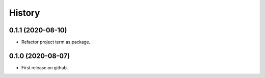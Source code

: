 =======
History
=======

0.1.1 (2020-08-10)
------------------

* Refactor project term as package.

0.1.0 (2020-08-07)
------------------

* First release on github.
